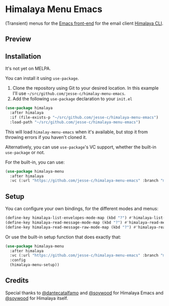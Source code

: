 * Himalaya Menu Emacs

(Transient) menus for the [[https://github.com/dantecatalfamo/himalaya-emacs][Emacs front-end]] for the email client [[https://github.com/pimalaya/himalaya][Himalaya CLI]].

** Preview

[[./preview.png]]

** Installation

It's not yet on MELPA.

You can install it using =use-package=.

1. Clone the repository using Git to your desired location.
   In this example I'll use
   =~/src/github.com/jesse-c/himalay-menu-emacs=.
2. Add the following =use-package= declaration to your =init.el=
#+begin_src emacs-lisp
(use-package himalaya
  :after himalaya
  :if (file-exists-p "~/src/github.com/jesse-c/himalaya-menu-emacs")
  :load-path "~/src/github.com/jesse-c/himalaya-menu-emacs")
#+end_src

This will load =himalay-menu-emacs= when it's available, but stop it
from throwing errors if you haven't cloned it.

Alternatively, you can use =use-package='s VC support, whether the built-in =use-package= or not.

For the built-in, you can use:

#+begin_src emacs-lisp
(use-package himalaya-menu
  :after himalaya
  :vc (:url "https://github.com/jesse-c/himalaya-menu-emacs" :branch "main")
#+end_src

** Setup

You can configure your own bindings, for the different modes and menus:

#+begin_src emacs-lisp
  (define-key himalaya-list-envelopes-mode-map (kbd "?") #'himalaya-list-envelopes-transient-menu)
  (define-key himalaya-read-message-mode-map (kbd "?") #'himalaya-read-message-transient-menu)
  (define-key himalaya-read-message-raw-mode-map (kbd "?") #'himalaya-read-message-raw-transient-menu))
#+end_src

Or use the built-in setup function that does exactly that:

#+begin_src emacs-lisp
(use-package himalaya-menu
  :after himalaya
  :vc (:url "https://github.com/jesse-c/himalaya-menu-emacs" :branch "main")
  :config
  (himalaya-menu-setup))
#+end_src

** Credits

Special thanks to [[https://github.com/dantecatalfamo][@dantecatalfamo]] and [[https://github.com/soywod][@soywood]] for Himalaya Emacs and [[https://github.com/soywod][@soywood]] for Himalaya itself.
